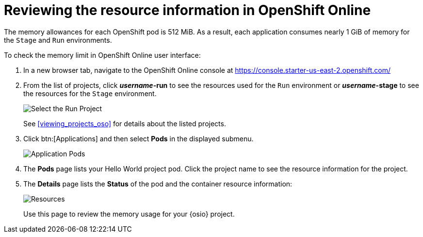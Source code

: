 [id="reviewing_resource_information_gui"]
= Reviewing the resource information in OpenShift Online

The memory allowances for each OpenShift pod is 512{nbsp}MiB. As a result, each application consumes nearly 1{nbsp}GiB of memory for the `Stage` and `Run` environments.

To check the memory limit in OpenShift Online user interface:

. In a new browser tab, navigate to the OpenShift Online console at https://console.starter-us-east-2.openshift.com/

. From the list of projects, click *_username_-run* to see the resources used for the `Run` environment or *_username_-stage* to see the resources for the `Stage` environment.
+
image::select_project_run.png[Select the Run Project]
+
See <<viewing_projects_oso>> for details about the listed projects.

. Click btn:[Applications] and then select *Pods* in the displayed submenu.
+
image::app_pods.png[Application Pods]
+
. The *Pods* page lists your Hello World project pod. Click the project name to see the resource information for the project.

. The *Details* page lists the *Status* of the pod and the container resource information:
+
image::resources.png[Resources]
+
Use this page to review the memory usage for your {osio} project.
